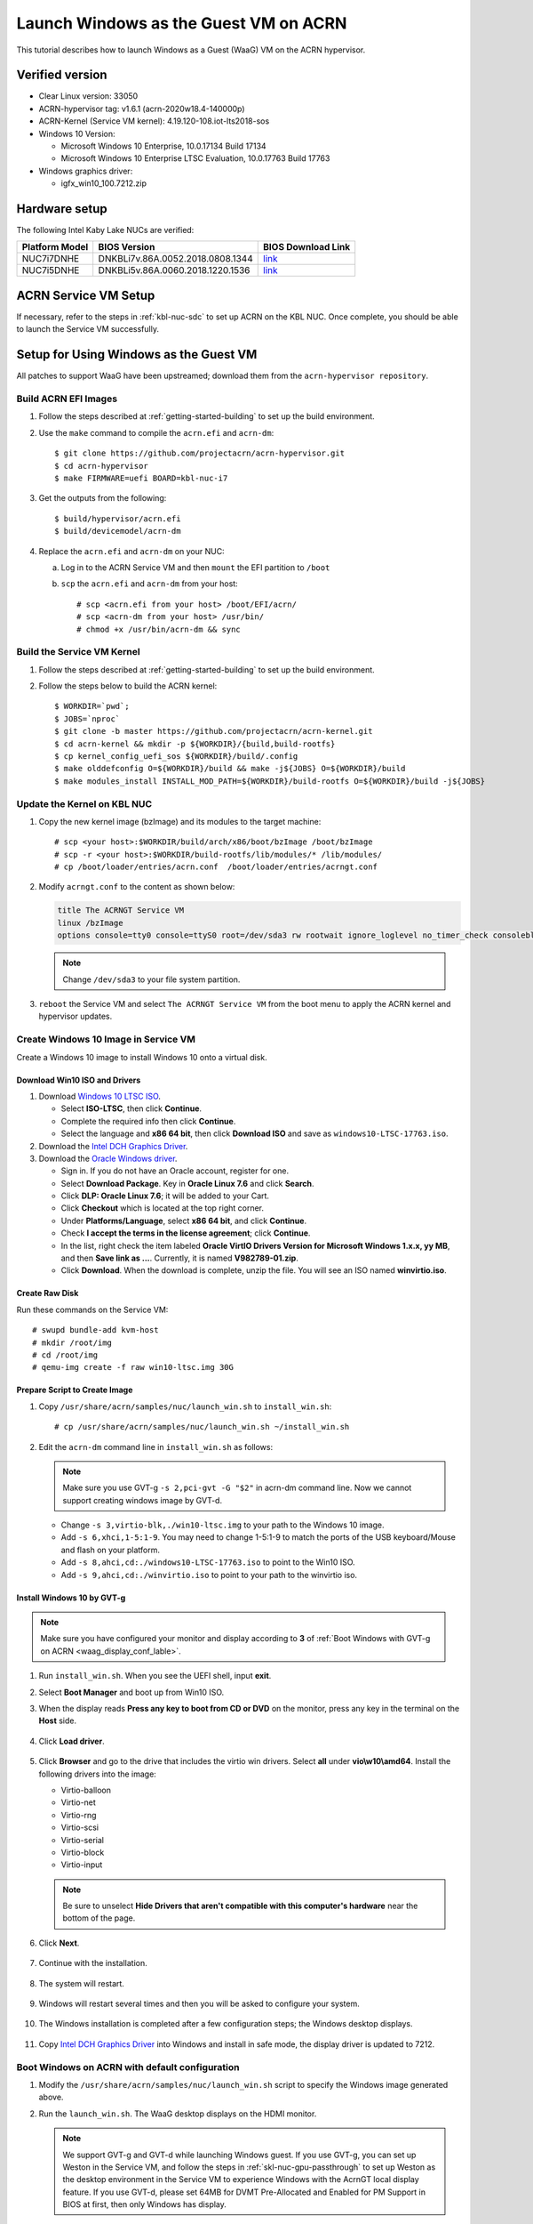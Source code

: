 .. _using_windows_as_uos:


Launch Windows as the Guest VM on ACRN
######################################
This tutorial describes how to launch Windows as a Guest (WaaG) VM on the
ACRN hypervisor.

Verified version
****************
* Clear Linux version: 33050
* ACRN-hypervisor tag: v1.6.1 (acrn-2020w18.4-140000p)
* ACRN-Kernel (Service VM kernel): 4.19.120-108.iot-lts2018-sos
* Windows 10 Version:

  - Microsoft Windows 10 Enterprise, 10.0.17134 Build 17134
  - Microsoft Windows 10 Enterprise LTSC Evaluation, 10.0.17763 Build 17763

* Windows graphics driver:

  - igfx_win10_100.7212.zip

Hardware setup
**************
The following Intel Kaby Lake NUCs are verified:

.. csv-table::
   :header: "Platform Model", "BIOS Version", "BIOS Download Link"

   "NUC7i7DNHE", "DNKBLi7v.86A.0052.2018.0808.1344", "`link <https://downloadcenter.intel.com/download/28886?v=t>`__"
   "NUC7i5DNHE", "DNKBLi5v.86A.0060.2018.1220.1536", "`link <https://downloadcenter.intel.com/download/28885?v=t>`__"

ACRN Service VM Setup
*********************
If necessary, refer to the steps in :ref:`kbl-nuc-sdc` to set up ACRN on the
KBL NUC. Once complete, you should be able to launch the Service VM
successfully.

Setup for Using Windows as the Guest VM
***************************************
All patches to support WaaG have been upstreamed; download them from the
``acrn-hypervisor repository``.

Build ACRN EFI Images
=====================
#. Follow the steps described at :ref:`getting-started-building` to set up the build environment.
#. Use the ``make`` command to compile the ``acrn.efi`` and ``acrn-dm``::

   $ git clone https://github.com/projectacrn/acrn-hypervisor.git
   $ cd acrn-hypervisor
   $ make FIRMWARE=uefi BOARD=kbl-nuc-i7

#. Get the outputs from the following::

   $ build/hypervisor/acrn.efi
   $ build/devicemodel/acrn-dm

#. Replace the ``acrn.efi`` and ``acrn-dm`` on your NUC:

   a. Log in to the ACRN Service VM and then ``mount`` the EFI partition to ``/boot``
   #. ``scp`` the ``acrn.efi`` and ``acrn-dm`` from your host::

      # scp <acrn.efi from your host> /boot/EFI/acrn/
      # scp <acrn-dm from your host> /usr/bin/
      # chmod +x /usr/bin/acrn-dm && sync

Build the Service VM Kernel
===========================
#. Follow the steps described at :ref:`getting-started-building` to set up
   the build environment.
#. Follow the steps below to build the ACRN kernel::

   $ WORKDIR=`pwd`;
   $ JOBS=`nproc`
   $ git clone -b master https://github.com/projectacrn/acrn-kernel.git
   $ cd acrn-kernel && mkdir -p ${WORKDIR}/{build,build-rootfs}
   $ cp kernel_config_uefi_sos ${WORKDIR}/build/.config
   $ make olddefconfig O=${WORKDIR}/build && make -j${JOBS} O=${WORKDIR}/build
   $ make modules_install INSTALL_MOD_PATH=${WORKDIR}/build-rootfs O=${WORKDIR}/build -j${JOBS}

Update the Kernel on KBL NUC
============================
#. Copy the new kernel image (bzImage) and its modules to the target machine::

   # scp <your host>:$WORKDIR/build/arch/x86/boot/bzImage /boot/bzImage
   # scp -r <your host>:$WORKDIR/build-rootfs/lib/modules/* /lib/modules/
   # cp /boot/loader/entries/acrn.conf  /boot/loader/entries/acrngt.conf

#. Modify ``acrngt.conf`` to the content as shown below:

   .. code-block:: none

      title The ACRNGT Service VM
      linux /bzImage
      options console=tty0 console=ttyS0 root=/dev/sda3 rw rootwait ignore_loglevel no_timer_check consoleblank=0 i915.nuclear_pageflip=1 i915.avail_planes_per_pipe=0x010101 i915.domain_plane_owners=0x011100001111 i915.enable_gvt=1 i915.enable_conformance_check=0 i915.enable_guc=0 hvlog=2M@0x1FE00000

   .. note:: Change ``/dev/sda3`` to your file system partition.

#. ``reboot`` the Service VM and select ``The ACRNGT Service VM`` from the
   boot menu to apply the ACRN kernel and hypervisor updates.

Create Windows 10 Image in Service VM
=====================================
Create a Windows 10 image to install Windows 10 onto a virtual disk.

Download Win10 ISO and Drivers
------------------------------
#. Download `Windows 10 LTSC ISO <https://www.microsoft.com/en-us/evalcenter/evaluate-windows-10-enterprise>`_.

   - Select **ISO-LTSC**, then click **Continue**.
   - Complete the required info then click **Continue**.
   - Select the language and **x86 64 bit**, then click **Download ISO** and save as ``windows10-LTSC-17763.iso``.

#. Download the `Intel DCH Graphics Driver <https://downloadmirror.intel.com/29074/a08/igfx_win10_100.7212.zip>`_.

#. Download the `Oracle Windows driver <https://edelivery.oracle.com/osdc/faces/SoftwareDelivery>`_.

   - Sign in. If you do not have an Oracle account, register for one.
   - Select **Download Package**. Key in **Oracle Linux 7.6** and click **Search**.
   - Click **DLP: Oracle Linux 7.6**; it will be added to your Cart.
   - Click **Checkout** which is located at the top right corner.
   - Under **Platforms/Language**, select **x86 64 bit**, and click **Continue**.
   - Check **I accept the terms in the license agreement**; click **Continue**.
   - In the list, right check the item labeled **Oracle VirtIO Drivers Version for Microsoft Windows 1.x.x, yy MB**,
     and then **Save link as ...**.  Currently, it is named **V982789-01.zip**.
   - Click **Download**. When the download is complete, unzip the file. You will see an ISO named **winvirtio.iso**.

Create Raw Disk
---------------
Run these commands on the Service VM::

   # swupd bundle-add kvm-host
   # mkdir /root/img
   # cd /root/img
   # qemu-img create -f raw win10-ltsc.img 30G

Prepare Script to Create Image
-------------------------------

#. Copy ``/usr/share/acrn/samples/nuc/launch_win.sh`` to ``install_win.sh``::

   # cp /usr/share/acrn/samples/nuc/launch_win.sh ~/install_win.sh


#. Edit the ``acrn-dm`` command line in ``install_win.sh`` as follows:

   .. note:: Make sure you use GVT-g ``-s 2,pci-gvt -G "$2"`` in acrn-dm
      command line. Now we cannot support creating windows image by GVT-d.

   - Change ``-s 3,virtio-blk,./win10-ltsc.img`` to your path to the Windows 10 image.

   - Add ``-s 6,xhci,1-5:1-9``. You may need to change 1-5:1-9 to match the ports of
     the USB keyboard/Mouse and flash on your platform.

   - Add ``-s 8,ahci,cd:./windows10-LTSC-17763.iso`` to point to the Win10 ISO.

   - Add ``-s 9,ahci,cd:./winvirtio.iso`` to point to your path to the winvirtio iso.

Install Windows 10 by GVT-g
---------------------------
.. note:: Make sure you have configured your monitor and display according to **3** of
      :ref:`Boot Windows with GVT-g on ACRN <waag_display_conf_lable>`.

#. Run ``install_win.sh``. When you see the UEFI shell, input **exit**.

#. Select **Boot Manager** and boot up from Win10 ISO.

#. When the display reads **Press any key to boot from CD or DVD** on the monitor,
   press any key in the terminal on the **Host** side.

   .. figure:: images/windows_install_1.png
      :align: center

   .. figure:: images/windows_install_2.png
      :align: center

   .. figure:: images/windows_install_3.png
      :align: center

#. Click **Load driver**.

   .. figure:: images/windows_install_4.png
      :align: center

#. Click **Browser** and go to the drive that includes the virtio win
   drivers. Select **all** under **vio\\w10\\amd64**. Install the
   following drivers into the image:

   - Virtio-balloon
   - Virtio-net
   - Virtio-rng
   - Virtio-scsi
   - Virtio-serial
   - Virtio-block
   - Virtio-input

   .. note:: Be sure to unselect **Hide Drivers that aren't compatible with this computer's hardware**
      near the bottom of the page.

   .. figure:: images/windows_install_5.png
      :align: center

#. Click **Next**.

   .. figure:: images/windows_install_6.png
      :align: center

#. Continue with the installation.

   .. figure:: images/windows_install_7.png
      :align: center

#. The system will restart.

   .. figure:: images/windows_install_8.png
      :align: center

#. Windows will restart several times and then you will be asked to configure your system.

   .. figure:: images/windows_install_9.png
      :align: center

#. The Windows installation is completed after a few configuration steps; the Windows desktop displays.

   .. figure:: images/windows_install_10.png
      :align: center


#. Copy `Intel DCH Graphics Driver <https://downloadmirror.intel.com/29074/a08/igfx_win10_100.7212.zip>`_ into
   Windows and install in safe mode, the display driver is updated to 7212.

.. _waag_display_conf_lable:

Boot Windows on ACRN with default configuration
===============================================
#. Modify the ``/usr/share/acrn/samples/nuc/launch_win.sh`` script to specify the Windows image generated above.

#. Run the ``launch_win.sh``. The WaaG desktop displays on the HDMI monitor.

   .. note:: We support GVT-g and GVT-d while launching Windows guest. 
        If you use GVT-g, you can set up Weston in the Service VM,
        and follow the steps in :ref:`skl-nuc-gpu-passthrough` to set up Weston as the 
        desktop environment in the Service VM to experience Windows with the 
        AcrnGT local display feature. If you use GVT-d, please set 64MB for DVMT Pre-Allocated and 
        Enabled for PM Support in BIOS at first, then only Windows has display.

ACRN Windows verified feature list
**********************************

.. csv-table::
   :header: "Items", "Details", "Status"

    "IO Devices", "Virtio block as the boot device", "Working"
                , "AHCI as the boot device",         "Working"
                , "AHCI cdrom",                      "Working"
                , "Virtio network",                  "Working"
                , "Virtio input - mouse",            "Working"
                , "Virtio input - keyboard",         "Working"
                , "GVT-g GOP & VNC remote display",  "Working"
    "GVT-g",      "GVT-g without local display",     "Working with 3D benchmark"
           ,      "GVT-g with local display",        "Working with 3D benchmark"
    "GVT-d",      "GVT-d with local display",        "Working"
    "Tools",      "WinDbg",                          "Working"
    "Test cases", "Install Windows 10 from scratch", "OK"
                , "Windows reboot",                  "OK"
                , "Windows shutdown",                "OK"
    "Built-in Apps", "Microsoft Edge",               "OK"
                   , "Maps",                         "OK"
                   , "Microsoft Store",              "OK"
                   , "3D Viewer",                    "OK"

Known Limitations
*****************
* The cursor is not visible with the GVT-g local display.

Explanation for acrn-dm popular command lines
*********************************************

.. note:: You can use these acrn-dm command lines according to your real requirements.

* *-s 2,passthru,0/2/0,gpu*:
  This is GVT-d, to passthrough VGA controller to Windows.
  You may need to change 0/2/0 to match the bdf of the VGA controller on your platform.

* *-s 3,ahci,hd:/root/img/win10.img*:
  This is the hard disk onto which to install Windows 10.
  Make sure that the slot ID 3 points to your win10 img path.

* *-s 4,virtio-net,tap0*:
  This is for the network virtualization.

* *-s 5,fbuf,tcp=0.0.0.0:5900,w=800,h=600*:
  This opens a port 5900 on the Service VM which can be connected to via vncviewer.

* *-s 6,virtio-input,/dev/input/event4*:
  This is to passthrough the mouse/keyboard to Windows via virtio.
  Change ``event4`` accordingly. Use the following command to check
  the event node on your Service VM::

   <To get the input event of mouse>
   # cat /proc/bus/input/devices | grep mouse

* *-s 7,ahci,cd:/root/img/Windows10.iso*:
  This is the IOS image used to install Windows 10. It appears as a cdrom
  device. Make sure that the slot ID 7 points to your win10 ISO path.

* *-s 8,ahci,cd:/root/img/winvirtio.iso*:
  This is cdrom device to install the virtio Windows driver. Make sure it points to your VirtIO ISO path.

* *-s 9,passthru,0/14/0*:
  This is to passthrough USB controller to Windows.
  You may need to change 0/14/0 to match the bdf of the USB controller on your platform.

* *--ovmf /usr/share/acrn/bios/OVMF.fd*:
  Make sure it points to your OVMF binary path.

Secure boot enabling
********************
Refer to the steps in :ref:`How-to-enable-secure-boot-for-windows` for
secure boot enabling.

Activate Windows 10
********************
If you are using a trial version of Windows 10, you might find that some
apps and features do not work or that Windows 10 automatically gets shut
down by the Windows licensing monitoring service. To avoid these issues,
obtain a licensed version of Windows.

For Windows 10 activation steps, refer to
"`Activate Windows 10 <https://support.microsoft.com/en-us/help/12440/windows-10-activate>`__"
